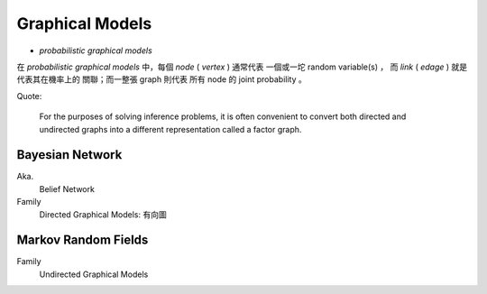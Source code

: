 Graphical Models
===============================================================================

- *probabilistic graphical models*

在 *probabilistic graphical models* 中，每個 *node* ( *vertex* ) 通常代表
一個或一坨 random variable(s) ， 而 *link* ( *edage* ) 就是代表其在機率上的
關聯；而一整張 graph 則代表 所有 node 的 joint probability 。


Quote:

    For the purposes of solving inference problems,
    it is often convenient to convert both directed and
    undirected graphs into a different representation called a factor graph.


Bayesian Network
----------------------------------------------------------------------

Aka.
    Belief Network

Family
    Directed Graphical Models: 有向圖


Markov Random Fields
----------------------------------------------------------------------

Family
    Undirected Graphical Models
